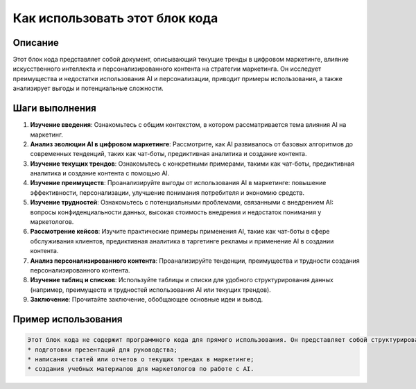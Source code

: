 Как использовать этот блок кода
=========================================================================================

Описание
-------------------------
Этот блок кода представляет собой документ, описывающий текущие тренды в цифровом маркетинге, влияние искусственного интеллекта и персонализированного контента на стратегии маркетинга. Он исследует преимущества и недостатки использования AI и персонализации, приводит примеры использования, а также анализирует выгоды и потенциальные сложности.

Шаги выполнения
-------------------------
1. **Изучение введения**: Ознакомьтесь с общим контекстом, в котором рассматривается тема влияния AI на маркетинг.
2. **Анализ эволюции AI в цифровом маркетинге**: Рассмотрите, как AI развивалось от базовых алгоритмов до современных тенденций, таких как чат-боты, предиктивная аналитика и создание контента.
3. **Изучение текущих трендов**: Ознакомьтесь с конкретными примерами, такими как чат-боты, предиктивная аналитика и создание контента с помощью AI.
4. **Изучение преимуществ**:  Проанализируйте выгоды от использования AI в маркетинге: повышение эффективности, персонализации, улучшение понимания потребителя и экономию средств.
5. **Изучение трудностей**: Ознакомьтесь с потенциальными проблемами, связанными с внедрением AI: вопросы конфиденциальности данных, высокая стоимость внедрения и недостаток понимания у маркетологов.
6. **Рассмотрение кейсов**: Изучите практические примеры применения AI, такие как чат-боты в сфере обслуживания клиентов, предиктивная аналитика в таргетинге рекламы и применение AI в создании контента.
7. **Анализ персонализированного контента**: Проанализируйте тенденции, преимущества и трудности создания персонализированного контента.
8. **Изучение таблиц и списков**: Используйте таблицы и списки для удобного структурирования данных (например, преимуществ и трудностей использования AI или текущих трендов).
9. **Заключение**: Прочитайте заключение, обобщающее основные идеи и вывод.

Пример использования
-------------------------
.. code-block:: none

    Этот блок кода не содержит программного кода для прямого использования. Он представляет собой структурированный документ, который можно использовать в качестве основы для разработки маркетинговой стратегии, опирающейся на AI и персонализацию.  Его можно использовать, например, для:
    * подготовки презентаций для руководства;
    * написания статей или отчетов о текущих трендах в маркетинге;
    * создания учебных материалов для маркетологов по работе с AI.